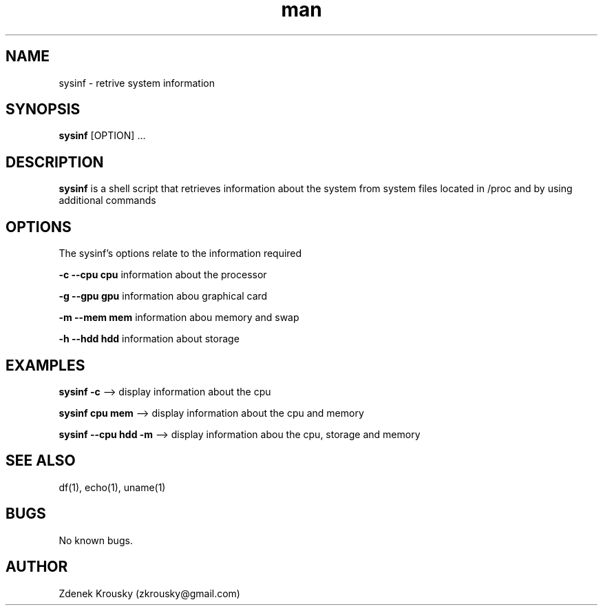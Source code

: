 .\" Manpage for sysinf.
.\" Contact zkrousky@gmail.com to correct errors or typos.
.TH man 1 "02 Nov 2018" "1.0" "manpage for sysinf"
.SH NAME
sysinf \- retrive system information
.SH SYNOPSIS
.B "sysinf"
[OPTION] ...
.SH DESCRIPTION
.B "sysinf
is a shell script that retrieves information about the system from system files
located in /proc and by using additional commands
.SH OPTIONS
The sysinf's options relate to the information required

.B "-c --cpu cpu"
information about the processor

.B "-g --gpu gpu"
information abou graphical card

.B "-m --mem mem"
information abou memory and swap

.B "-h --hdd hdd"
information about storage

.SH EXAMPLES
.B "sysinf -c"
--> display information about the cpu

.B "sysinf cpu mem"
--> display information about the cpu and memory

.B "sysinf --cpu hdd -m"
--> display information abou the cpu, storage and memory
.SH SEE ALSO
df(1), echo(1), uname(1)
.SH BUGS
No known bugs.
.SH AUTHOR
Zdenek Krousky (zkrousky@gmail.com)
